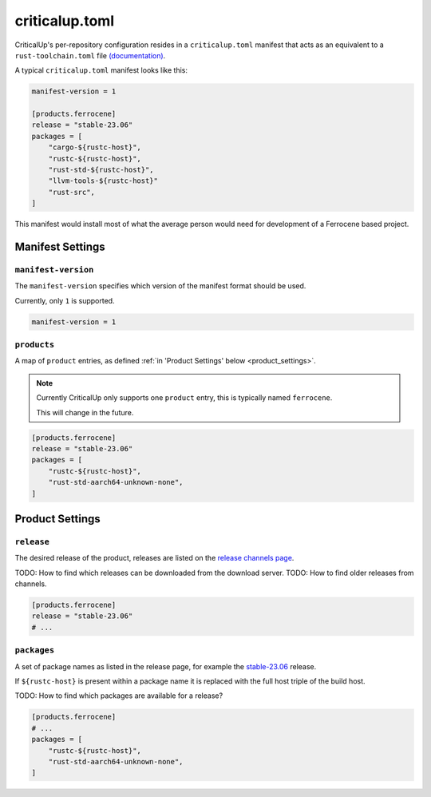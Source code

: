.. SPDX-FileCopyrightText: The Ferrocene Developers
.. SPDX-License-Identifier: MIT OR Apache-2.0

.. _criticalup_toml:

criticalup.toml
===============

CriticalUp's per-repository configuration resides in a ``criticalup.toml``
manifest  that acts as an equivalent to a ``rust-toolchain.toml`` file
`(documentation) <https://rust-lang.github.io/rustup/overrides.html#the-toolchain-file>`__.

A typical ``criticalup.toml`` manifest looks like this:

.. code-block::

    manifest-version = 1

    [products.ferrocene]
    release = "stable-23.06"
    packages = [
        "cargo-${rustc-host}",
        "rustc-${rustc-host}",
        "rust-std-${rustc-host}",
        "llvm-tools-${rustc-host}"
        "rust-src",
    ]

This manifest would install most of what the average person would need for
development of a Ferrocene based project.


Manifest Settings
-----------------


``manifest-version``
^^^^^^^^^^^^^^^^^^^^

The ``manifest-version`` specifies which version of the manifest format should be used.

Currently, only ``1`` is supported.

.. code-block::
    
    manifest-version = 1


``products``
^^^^^^^^^^^^

A map of ``product`` entries, as defined :ref:`in 'Product Settings' below
<product_settings>`.

.. note::
    
    Currently CriticalUp only supports one ``product`` entry, this is typically
    named ``ferrocene``.

    This will change in the future.

.. code-block::

    [products.ferrocene]
    release = "stable-23.06"
    packages = [
        "rustc-${rustc-host}",
        "rust-std-aarch64-unknown-none",
    ]


.. _product_settings:

Product Settings
----------------

``release``
^^^^^^^^^^^

The desired release of the product, releases are listed on the `release
channels page <https://releases.ferrocene.dev/ferrocene/index.html>`_.

TODO: How to find which releases can be downloaded from the download server.
TODO: How to find older releases from channels.


.. code-block::

    [products.ferrocene]
    release = "stable-23.06"
    # ...

``packages``
^^^^^^^^^^^^

A set of package names as listed in the release page, for example the `stable-23.06
<https://releases.ferrocene.dev/ferrocene/files/stable-23.06.0/index.html>`_
release.

If ``${rustc-host}`` is present within a package name it is replaced with the
full host triple of the build host.

TODO: How to find which packages are available for a release?

.. code-block::

    [products.ferrocene]
    # ...
    packages = [
        "rustc-${rustc-host}",
        "rust-std-aarch64-unknown-none",
    ]

